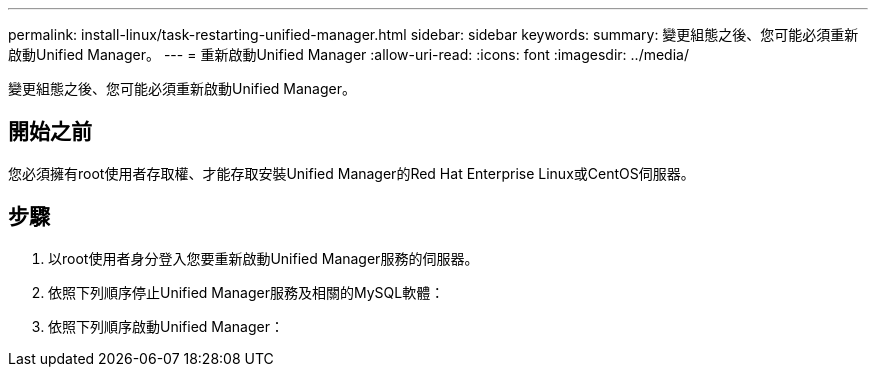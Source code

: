 ---
permalink: install-linux/task-restarting-unified-manager.html 
sidebar: sidebar 
keywords:  
summary: 變更組態之後、您可能必須重新啟動Unified Manager。 
---
= 重新啟動Unified Manager
:allow-uri-read: 
:icons: font
:imagesdir: ../media/


[role="lead"]
變更組態之後、您可能必須重新啟動Unified Manager。



== 開始之前

您必須擁有root使用者存取權、才能存取安裝Unified Manager的Red Hat Enterprise Linux或CentOS伺服器。



== 步驟

. 以root使用者身分登入您要重新啟動Unified Manager服務的伺服器。
. 依照下列順序停止Unified Manager服務及相關的MySQL軟體：
. 依照下列順序啟動Unified Manager：

